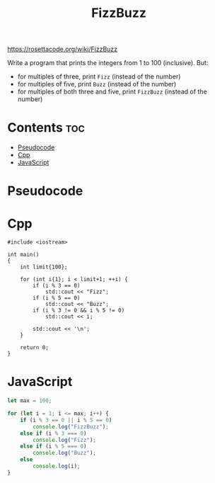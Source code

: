 #+TITLE: FizzBuzz

https://rosettacode.org/wiki/FizzBuzz

Write a program that prints the integers from 1 to 100 (inclusive).
But:
- for multiples of three, print =Fizz= (instead of the number)
- for multiples of five, print =Buzz= (instead of the number)
- for multiples of both three and five, print =FizzBuzz= (instead of the number)

* Contents :toc:
- [[#pseudocode][Pseudocode]]
- [[#cpp][Cpp]]
- [[#javascript][JavaScript]]

* Pseudocode
* Cpp

#+begin_src C++ :main no
#include <iostream>

int main()
{
    int limit{100};

    for (int i{1}; i < limit+1; ++i) {
        if (i % 3 == 0)
            std::cout << "Fizz";
        if (i % 5 == 0)
            std::cout << "Buzz";
        if (i % 3 != 0 && i % 5 != 0)
            std::cout << i;

        std::cout << '\n';
    }

    return 0;
}
#+end_src

* JavaScript

#+begin_src js
let max = 100;

for (let i = 1; i <= max; i++) {
    if (i % 3 == 0 || i % 5 == 0)
        console.log("FizzBuzz");
    else if (i % 3 === 0)
        console.log("Fizz");
    else if (i % 5 === 0)
        console.log("Buzz");
    else
        console.log(i);
}
#+end_src
